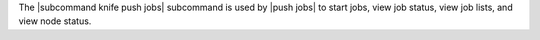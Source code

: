 .. The contents of this file are included in multiple topics.
.. This file describes a command or a sub-command for Knife.
.. This file should not be changed in a way that hinders its ability to appear in multiple documentation sets.


The |subcommand knife push jobs| subcommand is used by |push jobs| to start jobs, view job status, view job lists, and view node status.
